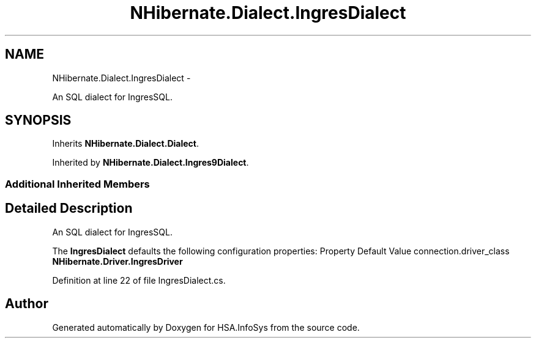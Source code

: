 .TH "NHibernate.Dialect.IngresDialect" 3 "Fri Jul 5 2013" "Version 1.0" "HSA.InfoSys" \" -*- nroff -*-
.ad l
.nh
.SH NAME
NHibernate.Dialect.IngresDialect \- 
.PP
An SQL dialect for IngresSQL\&.  

.SH SYNOPSIS
.br
.PP
.PP
Inherits \fBNHibernate\&.Dialect\&.Dialect\fP\&.
.PP
Inherited by \fBNHibernate\&.Dialect\&.Ingres9Dialect\fP\&.
.SS "Additional Inherited Members"
.SH "Detailed Description"
.PP 
An SQL dialect for IngresSQL\&. 

The \fBIngresDialect\fP defaults the following configuration properties: Property Default Value  connection\&.driver_class \fBNHibernate\&.Driver\&.IngresDriver\fP  
.PP
Definition at line 22 of file IngresDialect\&.cs\&.

.SH "Author"
.PP 
Generated automatically by Doxygen for HSA\&.InfoSys from the source code\&.

